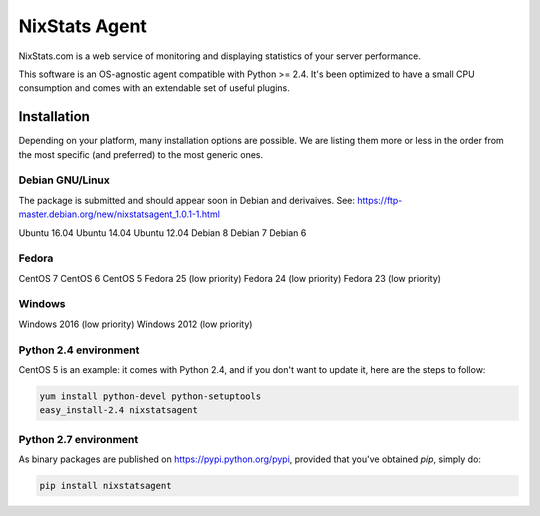 ==============
NixStats Agent
==============

NixStats.com is a web service of monitoring and displaying statistics of your 
server performance.

This software is an OS-agnostic agent compatible with Python >= 2.4. 
It's been optimized to have a small CPU consumption and comes with an 
extendable set of useful plugins.


------------
Installation
------------

Depending on your platform, many installation options are possible. We are listing
them more or less in the order from the most specific (and preferred) to the 
most generic ones.


Debian GNU/Linux
================

The package is submitted and should appear soon in Debian and derivaives.
See: https://ftp-master.debian.org/new/nixstatsagent_1.0.1-1.html

Ubuntu 16.04
Ubuntu 14.04
Ubuntu 12.04
Debian 8
Debian 7
Debian 6


Fedora
======

CentOS 7
CentOS 6
CentOS 5 
Fedora 25 (low priority)
Fedora 24 (low priority)
Fedora 23 (low priority)


Windows 
=======

Windows 2016 (low priority)
Windows 2012 (low priority)


Python 2.4 environment
======================

CentOS 5 is an example: it comes with Python 2.4, and if you don't want to 
update it, here are the steps to follow:

.. code:: shell

  yum install python-devel python-setuptools
  easy_install-2.4 nixstatsagent


Python 2.7 environment
======================

As binary packages are published on https://pypi.python.org/pypi, provided that 
you've obtained `pip`, simply do:

.. code:: shell

  pip install nixstatsagent
